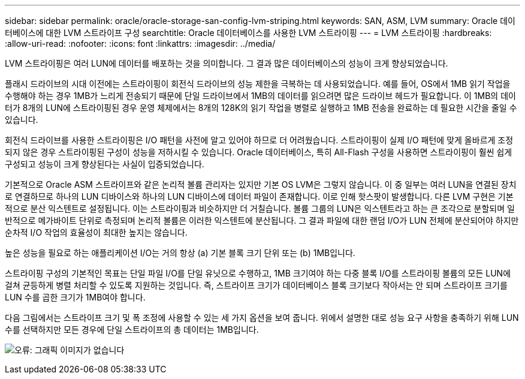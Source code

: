 ---
sidebar: sidebar 
permalink: oracle/oracle-storage-san-config-lvm-striping.html 
keywords: SAN, ASM, LVM 
summary: Oracle 데이터베이스에 대한 LVM 스트라이프 구성 
searchtitle: Oracle 데이터베이스를 사용한 LVM 스트라이핑 
---
= LVM 스트라이핑
:hardbreaks:
:allow-uri-read: 
:nofooter: 
:icons: font
:linkattrs: 
:imagesdir: ../media/


[role="lead"]
LVM 스트라이핑은 여러 LUN에 데이터를 배포하는 것을 의미합니다. 그 결과 많은 데이터베이스의 성능이 크게 향상되었습니다.

플래시 드라이브의 시대 이전에는 스트라이핑이 회전식 드라이브의 성능 제한을 극복하는 데 사용되었습니다. 예를 들어, OS에서 1MB 읽기 작업을 수행해야 하는 경우 1MB가 느리게 전송되기 때문에 단일 드라이브에서 1MB의 데이터를 읽으려면 많은 드라이브 헤드가 필요합니다. 이 1MB의 데이터가 8개의 LUN에 스트라이핑된 경우 운영 체제에서는 8개의 128K의 읽기 작업을 병렬로 실행하고 1MB 전송을 완료하는 데 필요한 시간을 줄일 수 있습니다.

회전식 드라이브를 사용한 스트라이핑은 I/O 패턴을 사전에 알고 있어야 하므로 더 어려웠습니다. 스트라이핑이 실제 I/O 패턴에 맞게 올바르게 조정되지 않은 경우 스트라이핑된 구성이 성능을 저하시킬 수 있습니다. Oracle 데이터베이스, 특히 All-Flash 구성을 사용하면 스트라이핑이 훨씬 쉽게 구성되고 성능이 크게 향상된다는 사실이 입증되었습니다.

기본적으로 Oracle ASM 스트라이프와 같은 논리적 볼륨 관리자는 있지만 기본 OS LVM은 그렇지 않습니다. 이 중 일부는 여러 LUN을 연결된 장치로 연결하므로 하나의 LUN 디바이스와 하나의 LUN 디바이스에 데이터 파일이 존재합니다. 이로 인해 핫스팟이 발생합니다. 다른 LVM 구현은 기본적으로 분산 익스텐트로 설정됩니다. 이는 스트라이핑과 비슷하지만 더 거칠습니다. 볼륨 그룹의 LUN은 익스텐트라고 하는 큰 조각으로 분할되며 일반적으로 메가바이트 단위로 측정되며 논리적 볼륨은 이러한 익스텐트에 분산됩니다. 그 결과 파일에 대한 랜덤 I/O가 LUN 전체에 분산되어야 하지만 순차적 I/O 작업의 효율성이 최대한 높지는 않습니다.

높은 성능을 필요로 하는 애플리케이션 I/O는 거의 항상 (a) 기본 블록 크기 단위 또는 (b) 1MB입니다.

스트라이핑 구성의 기본적인 목표는 단일 파일 I/O를 단일 유닛으로 수행하고, 1MB 크기여야 하는 다중 블록 I/O를 스트라이핑 볼륨의 모든 LUN에 걸쳐 균등하게 병렬 처리할 수 있도록 지원하는 것입니다. 즉, 스트라이프 크기가 데이터베이스 블록 크기보다 작아서는 안 되며 스트라이프 크기를 LUN 수를 곱한 크기가 1MB여야 합니다.

다음 그림에서는 스트라이프 크기 및 폭 조정에 사용할 수 있는 세 가지 옵션을 보여 줍니다. 위에서 설명한 대로 성능 요구 사항을 충족하기 위해 LUN 수를 선택하지만 모든 경우에 단일 스트라이프의 총 데이터는 1MB입니다.

image:ontap-lvm-striping.png["오류: 그래픽 이미지가 없습니다"]
